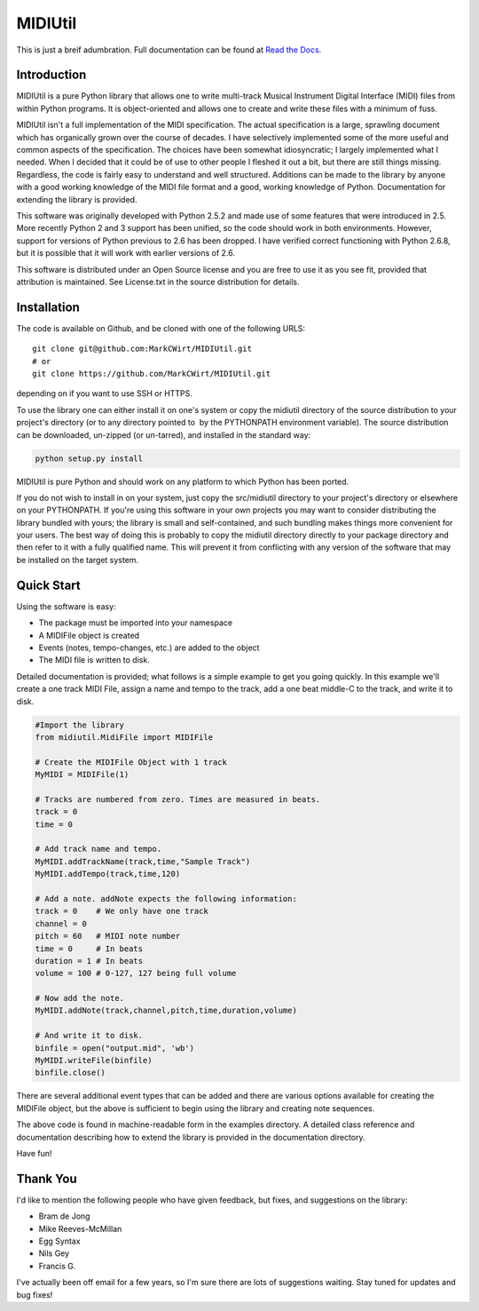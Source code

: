 MIDIUtil
========

This is just a breif adumbration. Full documentation  can be
found at `Read the Docs <http://midiutil.readthedocs.io/en/latest/>`_.

Introduction
------------

MIDIUtil is a pure Python library that allows one to write multi-track
Musical Instrument Digital Interface (MIDI) files from within Python
programs. It is object-oriented and allows one to create and write these
files with a minimum of fuss.

MIDIUtil isn't a full implementation of the MIDI specification. The actual
specification is a large, sprawling document which has organically grown
over the course of decades. I have selectively implemented some of the
more useful and common aspects of the specification. The choices have
been somewhat idiosyncratic; I largely implemented what I needed. When
I decided that it could be of use to other people I fleshed it out a bit,
but there are still things missing. Regardless, the code is fairly easy to
understand and well structured. Additions can be made to the library by
anyone with a good working knowledge of the MIDI file format and a good,
working knowledge of Python. Documentation for extending the library
is provided.

This software was originally developed with Python 2.5.2 and made use
of some features that were introduced in 2.5. More recently Python 2 and
3 support has been unified, so the code should work in both environments.
However, support for versions of Python previous to 2.6 has been dropped.
I have verified correct functioning with Python 2.6.8, but it is possible
that it will work with earlier versions of 2.6.

This software is distributed under an Open Source license and you are
free to use it as you see fit, provided that attribution is maintained.
See License.txt in the source distribution for details.

Installation
------------

The code is available on Github, and be cloned with one of the following
URLS::

    git clone git@github.com:MarkCWirt/MIDIUtil.git
    # or
    git clone https://github.com/MarkCWirt/MIDIUtil.git

depending on if you want to use SSH or HTTPS.

To use the library one can either install it on one's system or
copy the midiutil directory of the source distribution to your
project's directory (or to any directory pointed to  by the PYTHONPATH
environment variable). The source distribution can be downloaded,
un-zipped (or un-tarred), and installed in the standard way:

.. code:: bash

    python setup.py install

MIDIUtil is pure Python and should work on any platform to which
Python has been ported.

If you do not wish to install in on your system, just copy the
src/midiutil directory to your project's directory or elsewhere on
your PYTHONPATH. If you're using this software in your own projects
you may want to consider distributing the library bundled with yours;
the library is small and self-contained, and such bundling makes things
more convenient for your users. The best way of doing this is probably
to copy the midiutil directory directly to your package directory and
then refer to it with a fully qualified name. This will prevent it from
conflicting with any version of the software that may be installed on
the target system.


Quick Start
-----------

Using the software is easy:

* The package must be imported into your namespace
* A MIDIFile object is created
* Events (notes, tempo-changes, etc.) are added to the object
* The MIDI file is written to disk.

Detailed documentation is provided; what follows is a simple example
to get you going quickly. In this example we'll create a one track MIDI
File, assign a name and tempo to the track, add a one beat middle-C to
the track, and write it to disk.

.. code:: python

        #Import the library
        from midiutil.MidiFile import MIDIFile

        # Create the MIDIFile Object with 1 track
        MyMIDI = MIDIFile(1)

        # Tracks are numbered from zero. Times are measured in beats.
        track = 0
        time = 0

        # Add track name and tempo.
        MyMIDI.addTrackName(track,time,"Sample Track")
        MyMIDI.addTempo(track,time,120)

        # Add a note. addNote expects the following information:
        track = 0    # We only have one track
        channel = 0
        pitch = 60   # MIDI note number
        time = 0     # In beats
        duration = 1 # In beats
        volume = 100 # 0-127, 127 being full volume

        # Now add the note.
        MyMIDI.addNote(track,channel,pitch,time,duration,volume)

        # And write it to disk.
        binfile = open("output.mid", 'wb')
        MyMIDI.writeFile(binfile)
        binfile.close()

There are several additional event types that can be added and there are
various options available for creating the MIDIFile object, but the above
is sufficient to begin using the library and creating note sequences.

The above code is found in machine-readable form in the examples directory.
A detailed class reference and documentation describing how to extend
the library is provided in the documentation directory.

Have fun!

Thank You
---------

I'd like to mention the following people who have given feedback, but
fixes,  and suggestions on the library:

* Bram de Jong
* Mike Reeves-McMillan
* Egg Syntax
* Nils Gey
* Francis G.

I've actually been off email for a few years, so I'm sure there are lots
of suggestions waiting. Stay tuned for updates and bug fixes!
